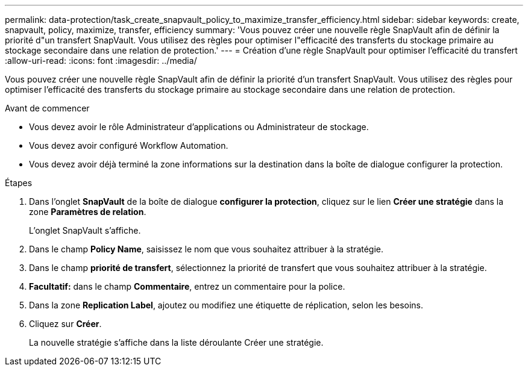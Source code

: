 ---
permalink: data-protection/task_create_snapvault_policy_to_maximize_transfer_efficiency.html 
sidebar: sidebar 
keywords: create, snapvault, policy,  maximize, transfer, efficiency 
summary: 'Vous pouvez créer une nouvelle règle SnapVault afin de définir la priorité d"un transfert SnapVault. Vous utilisez des règles pour optimiser l"efficacité des transferts du stockage primaire au stockage secondaire dans une relation de protection.' 
---
= Création d'une règle SnapVault pour optimiser l'efficacité du transfert
:allow-uri-read: 
:icons: font
:imagesdir: ../media/


[role="lead"]
Vous pouvez créer une nouvelle règle SnapVault afin de définir la priorité d'un transfert SnapVault. Vous utilisez des règles pour optimiser l'efficacité des transferts du stockage primaire au stockage secondaire dans une relation de protection.

.Avant de commencer
* Vous devez avoir le rôle Administrateur d'applications ou Administrateur de stockage.
* Vous devez avoir configuré Workflow Automation.
* Vous devez avoir déjà terminé la zone informations sur la destination dans la boîte de dialogue configurer la protection.


.Étapes
. Dans l'onglet *SnapVault* de la boîte de dialogue *configurer la protection*, cliquez sur le lien *Créer une stratégie* dans la zone *Paramètres de relation*.
+
L'onglet SnapVault s'affiche.

. Dans le champ *Policy Name*, saisissez le nom que vous souhaitez attribuer à la stratégie.
. Dans le champ *priorité de transfert*, sélectionnez la priorité de transfert que vous souhaitez attribuer à la stratégie.
. *Facultatif:* dans le champ *Commentaire*, entrez un commentaire pour la police.
. Dans la zone *Replication Label*, ajoutez ou modifiez une étiquette de réplication, selon les besoins.
. Cliquez sur *Créer*.
+
La nouvelle stratégie s'affiche dans la liste déroulante Créer une stratégie.



